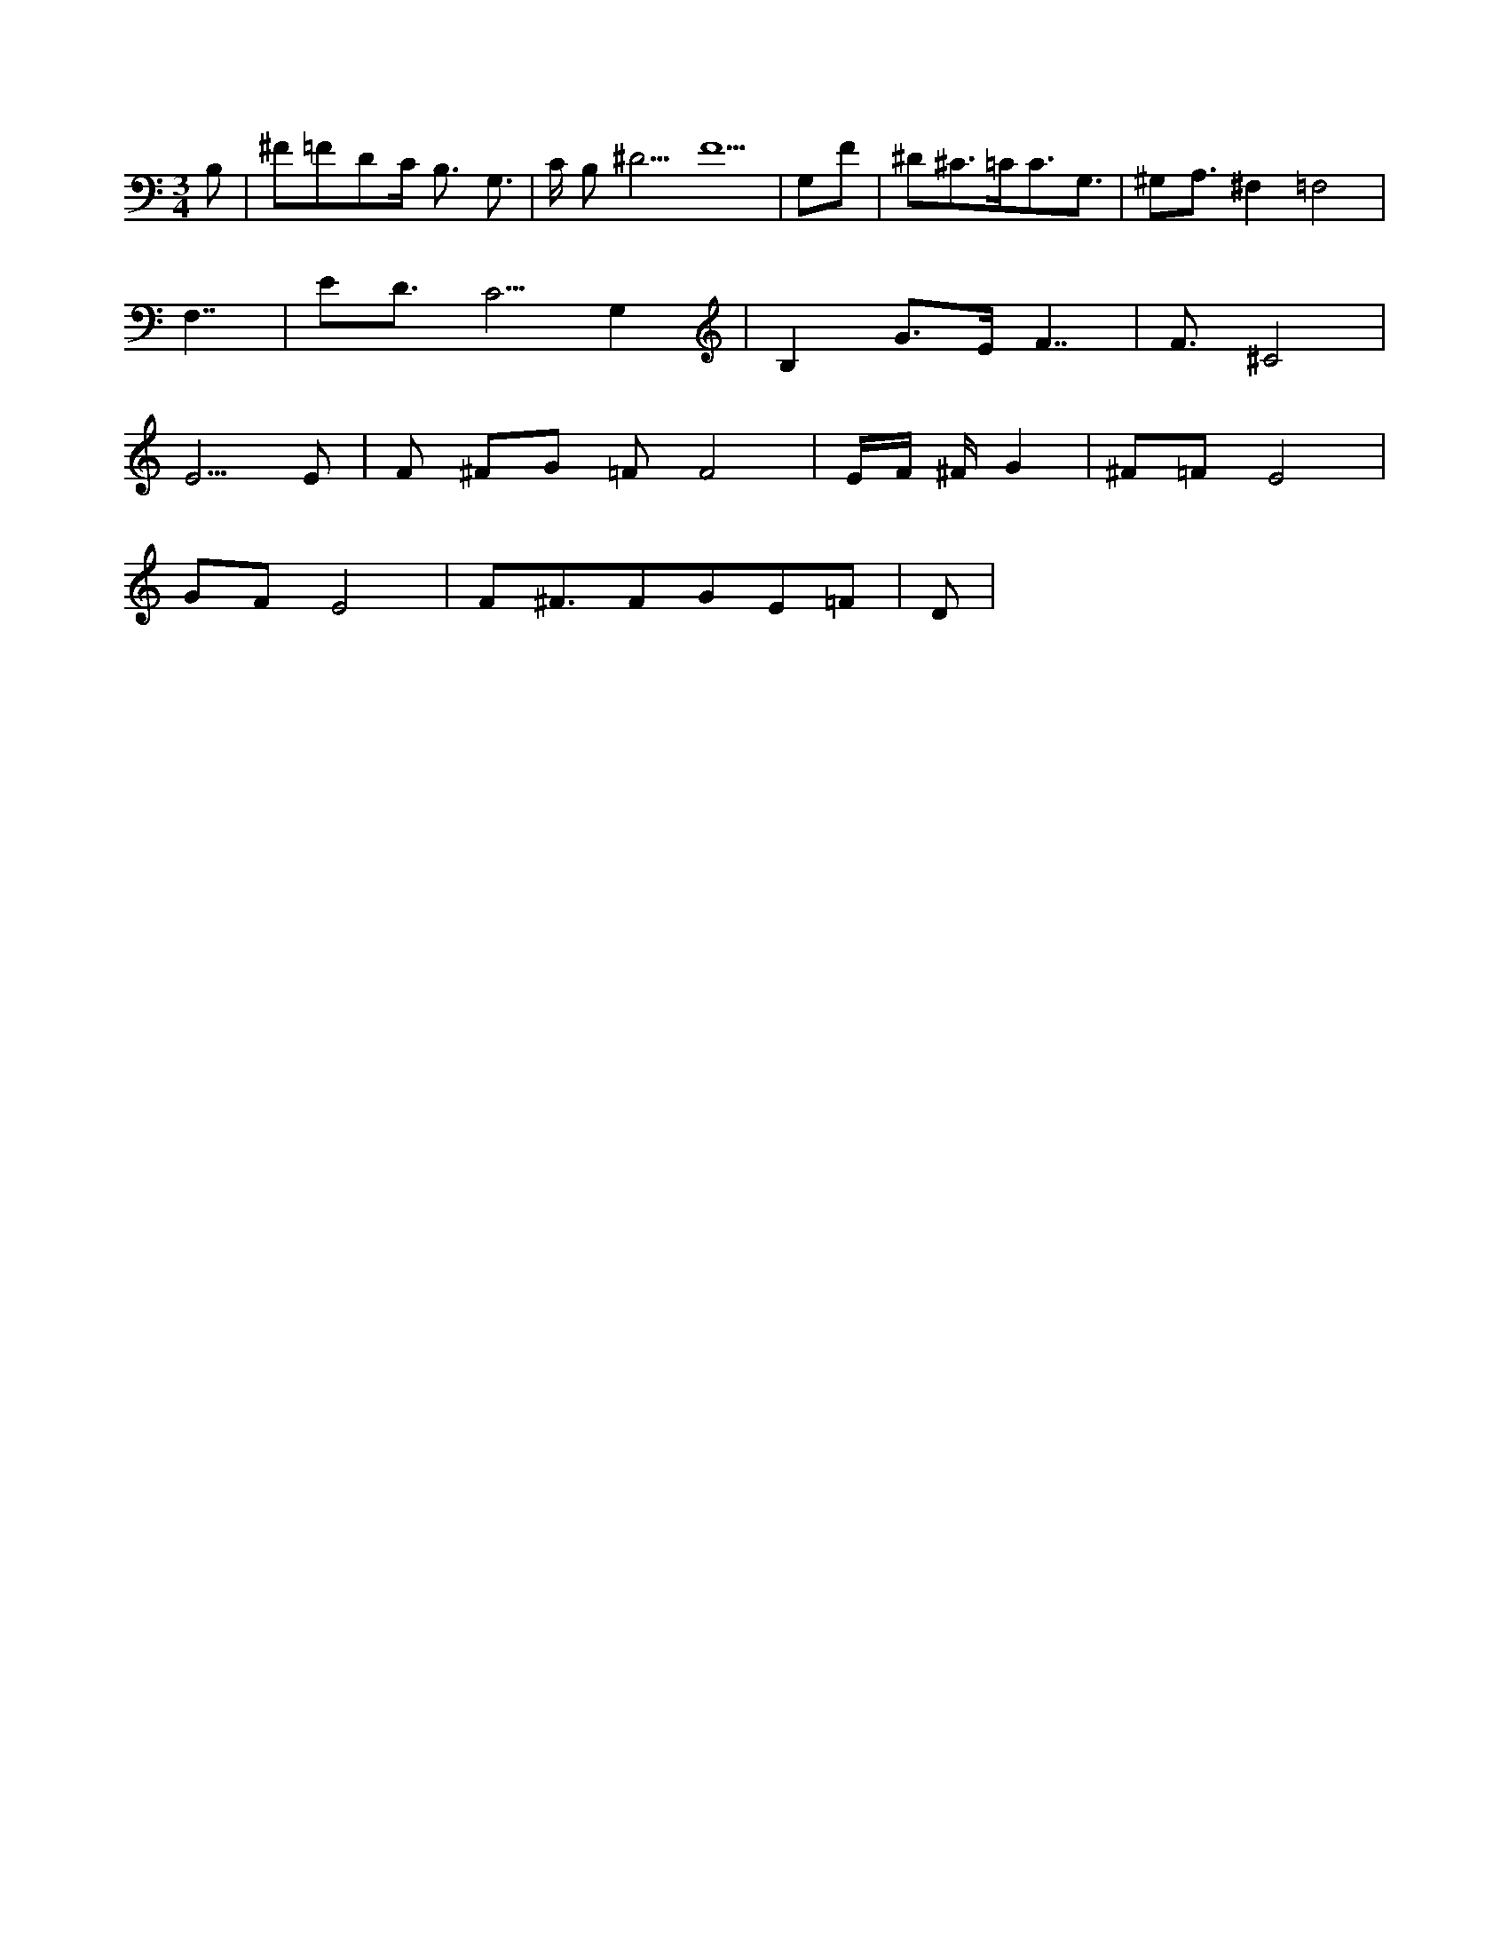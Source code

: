 X:1
M:3/4
L:1/16
K:Ddor
B,2 |^F2=F2D2C B,3 G,3 |C B,2^D5F10 |G,2F2 |^D2^C3=CC3G,3 |^G,2A,3^F,4=F,8 |
F,7 |E2D3C5G,4 |B,4G3E F7 |F3^C8 |
E5E2 |F2 ^F2G2 =F2F8 |EF ^FG4 |^F2=F2E8 |
G2F2E8 | F2^F3F2G2E2=F2 |D2 |
